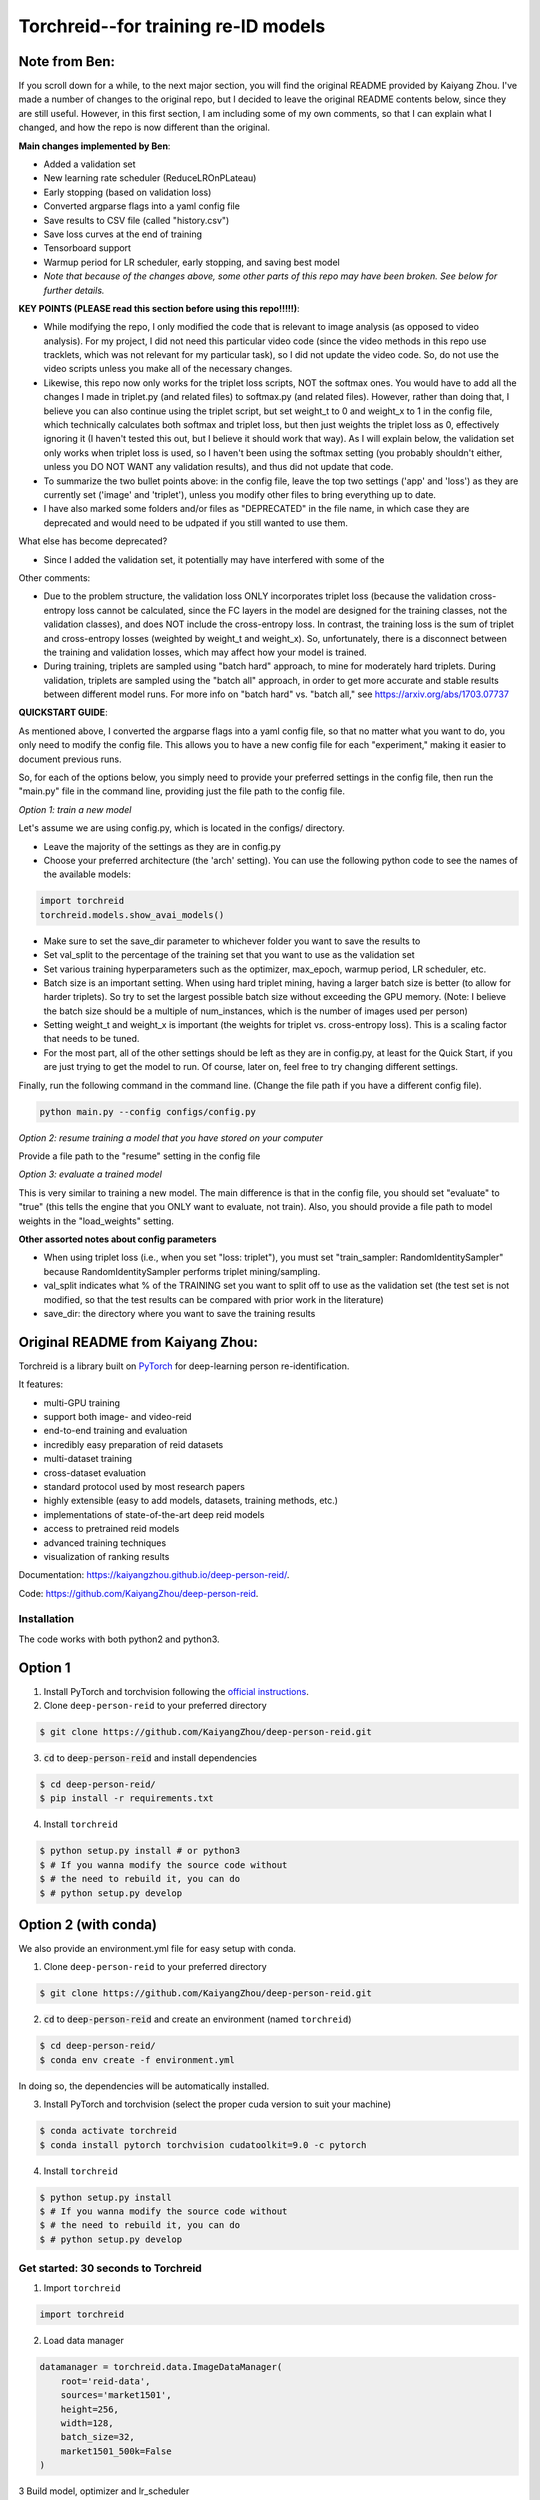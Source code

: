 Torchreid--for training re-ID models
===========

Note from Ben: 
^^^^^^^^^^^^^^^^^^^^^^^^
If you scroll down for a while, to the next major section, you will find the original README provided by Kaiyang Zhou. I've made a number of changes to the original repo, but I decided to leave the original README contents below, since they are still useful. However, in this first section, I am including some of my own comments, so that I can explain what I changed, and how the repo is now different than the original.

**Main changes implemented by Ben**:

- Added a validation set
- New learning rate scheduler (ReduceLROnPLateau)
- Early stopping (based on validation loss)
- Converted argparse flags into a yaml config file
- Save results to CSV file (called "history.csv")
- Save loss curves at the end of training
- Tensorboard support
- Warmup period for LR scheduler, early stopping, and saving best model
- *Note that because of the changes above, some other parts of this repo may have been broken. See below for further details.*

**KEY POINTS (PLEASE read this section before using this repo!!!!!)**:

- While modifying the repo, I only modified the code that is relevant to image analysis (as opposed to video analysis). For my project, I did not need this particular video code (since the video methods in this repo use tracklets, which was not relevant for my particular task), so I did not update the video code. So, do not use the video scripts unless you make all of the necessary changes.
- Likewise, this repo now only works for the triplet loss scripts, NOT the softmax ones. You would have to add all the changes I made in triplet.py (and related files) to softmax.py (and related files). However, rather than doing that, I believe you can also continue using the triplet script, but set weight_t to 0 and weight_x to 1 in the config file, which technically calculates both softmax and triplet loss, but then just weights the triplet loss as 0, effectively ignoring it (I haven't tested this out, but I believe it should work that way). As I will explain below, the validation set only works when triplet loss is used, so I haven't been using the softmax setting (you probably shouldn't either, unless you DO NOT WANT any validation results), and thus did not update that code.
- To summarize the two bullet points above: in the config file, leave the top two settings ('app' and 'loss') as they are currently set ('image' and 'triplet'), unless you modify other files to bring everything up to date.
- I have also marked some folders and/or files as "DEPRECATED" in the file name, in which case they are deprecated and would need to be udpated if you still wanted to use them.

What else has become deprecated?

- Since I added the validation set, it potentially may have interfered with some of the 

Other comments:

- Due to the problem structure, the validation loss ONLY incorporates triplet loss (because the validation cross-entropy loss cannot be calculated, since the FC layers in the model are designed for the training classes, not the validation classes), and does NOT include the cross-entropy loss. In contrast, the training loss is the sum of triplet and cross-entropy losses (weighted by weight_t and weight_x). So, unfortunately, there is a disconnect between the training and validation losses, which may affect how your model is trained.
- During training, triplets are sampled using "batch hard" approach, to mine for moderately hard triplets. During validation, triplets are sampled using the "batch all" approach, in order to get more accurate and stable results between different model runs. For more info on "batch hard" vs. "batch all," see https://arxiv.org/abs/1703.07737

**QUICKSTART GUIDE**:

As mentioned above, I converted the argparse flags into a yaml config file, so that no matter what you want to do, you only need to modify the config file. This allows you to have a new config file for each "experiment," making it easier to document previous runs.

So, for each of the options below, you simply need to provide your preferred settings in the config file, then run the "main.py" file in the command line, providing just the file path to the config file.

*Option 1: train a new model*

Let's assume we are using config.py, which is located in the configs/ directory. 

- Leave the majority of the settings as they are in config.py
- Choose your preferred architecture (the 'arch' setting). You can use the following python code to see the names of the available models:

.. code-block:: python
    
    import torchreid
    torchreid.models.show_avai_models()

- Make sure to set the save_dir parameter to whichever folder you want to save the results to
- Set val_split to the percentage of the training set that you want to use as the validation set
- Set various training hyperparameters such as the optimizer, max_epoch, warmup period, LR scheduler, etc.
- Batch size is an important setting. When using hard triplet mining, having a larger batch size is better (to allow for harder triplets). So try to set the largest possible batch size without exceeding the GPU memory. (Note: I believe the batch size should be a multiple of num_instances, which is the number of images used per person)
- Setting weight_t and weight_x is important (the weights for triplet vs. cross-entropy loss). This is a scaling factor that needs to be tuned.
- For the most part, all of the other settings should be left as they are in config.py, at least for the Quick Start, if you are just trying to get the model to run. Of course, later on, feel free to try changing different settings.

Finally, run the following command in the command line. (Change the file path if you have a different config file).

.. code-block:: bash
    
    python main.py --config configs/config.py


*Option 2: resume training a model that you have stored on your computer*

Provide a file path to the "resume" setting in the config file

*Option 3: evaluate a trained model*

This is very similar to training a new model. The main difference is that in the config file, you should set "evaluate" to "true" (this tells the engine that you ONLY want to evaluate, not train). Also, you should provide a file path to model weights in the "load_weights" setting.

**Other assorted notes about config parameters**

- When using triplet loss (i.e., when you set "loss: triplet"), you must set "train_sampler: RandomIdentitySampler" because RandomIdentitySampler performs triplet mining/sampling.
- val_split indicates what % of the TRAINING set you want to split off to use as the validation set (the test set is not modified, so that the test results can be compared with prior work in the literature)
- save_dir: the directory where you want to save the training results

Original README from Kaiyang Zhou:
^^^^^^^^^^^^^^^^^^^^^^^^

Torchreid is a library built on `PyTorch <https://pytorch.org/>`_ for deep-learning person re-identification.

It features:

- multi-GPU training
- support both image- and video-reid
- end-to-end training and evaluation
- incredibly easy preparation of reid datasets
- multi-dataset training
- cross-dataset evaluation
- standard protocol used by most research papers
- highly extensible (easy to add models, datasets, training methods, etc.)
- implementations of state-of-the-art deep reid models
- access to pretrained reid models
- advanced training techniques
- visualization of ranking results


Documentation: https://kaiyangzhou.github.io/deep-person-reid/.

Code: https://github.com/KaiyangZhou/deep-person-reid.


Installation
---------------

The code works with both python2 and python3.

Option 1
^^^^^^^^^^^^
1. Install PyTorch and torchvision following the `official instructions <https://pytorch.org/>`_.
2. Clone ``deep-person-reid`` to your preferred directory

.. code-block:: bash
    
    $ git clone https://github.com/KaiyangZhou/deep-person-reid.git

3. :code:`cd` to :code:`deep-person-reid` and install dependencies

.. code-block:: bash
    
    $ cd deep-person-reid/
    $ pip install -r requirements.txt

4. Install ``torchreid``

.. code-block:: bash
    
    $ python setup.py install # or python3
    $ # If you wanna modify the source code without
    $ # the need to rebuild it, you can do
    $ # python setup.py develop

Option 2 (with conda)
^^^^^^^^^^^^^^^^^^^^^^^^
We also provide an environment.yml file for easy setup with conda.

1. Clone ``deep-person-reid`` to your preferred directory

.. code-block:: bash
    
    $ git clone https://github.com/KaiyangZhou/deep-person-reid.git

2. :code:`cd` to :code:`deep-person-reid` and create an environment (named ``torchreid``)

.. code-block:: bash
    
    $ cd deep-person-reid/
    $ conda env create -f environment.yml

In doing so, the dependencies will be automatically installed.

3. Install PyTorch and torchvision (select the proper cuda version to suit your machine)

.. code-block:: bash
    
    $ conda activate torchreid
    $ conda install pytorch torchvision cudatoolkit=9.0 -c pytorch

4. Install ``torchreid``

.. code-block:: bash

    $ python setup.py install
    $ # If you wanna modify the source code without
    $ # the need to rebuild it, you can do
    $ # python setup.py develop


Get started: 30 seconds to Torchreid
-------------------------------------
1. Import ``torchreid``

.. code-block:: python
    
    import torchreid

2. Load data manager

.. code-block:: python
    
    datamanager = torchreid.data.ImageDataManager(
        root='reid-data',
        sources='market1501',
        height=256,
        width=128,
        batch_size=32,
        market1501_500k=False
    )

3 Build model, optimizer and lr_scheduler

.. code-block:: python
    
    model = torchreid.models.build_model(
        name='resnet50',
        num_classes=datamanager.num_train_pids,
        loss='softmax',
        pretrained=True
    )

    model = model.cuda()

    optimizer = torchreid.optim.build_optimizer(
        model,
        optim='adam',
        lr=0.0003
    )

    scheduler = torchreid.optim.build_lr_scheduler(
        optimizer,
        lr_scheduler='single_step',
        stepsize=20
    )

4. Build engine

.. code-block:: python
    
    engine = torchreid.engine.ImageSoftmaxEngine(
        datamanager,
        model,
        optimizer=optimizer,
        scheduler=scheduler,
        label_smooth=True
    )

5. Run training and test

.. code-block:: python
    
    engine.run(
        save_dir='log/resnet50',
        max_epoch=60,
        eval_freq=10,
        print_freq=10,
        test_only=False
    )


A unified interface
-----------------------
In "deep-person-reid/scripts/", we provide a unified interface including a default parser file ``default_parser.py`` and the main script ``main.py``. For example, to train an image reid model on Market1501 using softmax, you can do

.. code-block:: bash
    
    python main.py \
    --root path/to/reid-data \
    --app image \
    --loss softmax \
    --label-smooth \
    -s market1501 \
    -a resnet50 \
    --optim adam \
    --lr 0.0003 \
    --max-epoch 60 \
    --stepsize 20 40 \
    --batch-size 32 \
    --save-dir log/resnet50-market-softmax \
    --gpu-devices 0

Please refer to ``default_parser.py`` and ``main.py`` for more details.


Datasets
--------

Image-reid datasets
^^^^^^^^^^^^^^^^^^^^^
- `Market1501 <https://www.cv-foundation.org/openaccess/content_iccv_2015/papers/Zheng_Scalable_Person_Re-Identification_ICCV_2015_paper.pdf>`_
- `CUHK03 <https://www.cv-foundation.org/openaccess/content_cvpr_2014/papers/Li_DeepReID_Deep_Filter_2014_CVPR_paper.pdf>`_
- `DukeMTMC-reID <https://arxiv.org/abs/1701.07717>`_
- `MSMT17 <https://arxiv.org/abs/1711.08565>`_
- `VIPeR <http://citeseerx.ist.psu.edu/viewdoc/download?doi=10.1.1.331.7285&rep=rep1&type=pdf>`_
- `GRID <http://www.eecs.qmul.ac.uk/~txiang/publications/LoyXiangGong_cvpr_2009.pdf>`_
- `CUHK01 <http://www.ee.cuhk.edu.hk/~xgwang/papers/liZWaccv12.pdf>`_
- `SenseReID <http://openaccess.thecvf.com/content_cvpr_2017/papers/Zhao_Spindle_Net_Person_CVPR_2017_paper.pdf>`_
- `QMUL-iLIDS <http://www.eecs.qmul.ac.uk/~sgg/papers/ZhengGongXiang_BMVC09.pdf>`_
- `PRID <https://pdfs.semanticscholar.org/4c1b/f0592be3e535faf256c95e27982db9b3d3d3.pdf>`_

Video-reid datasets
^^^^^^^^^^^^^^^^^^^^^^^
- `MARS <http://www.liangzheng.org/1320.pdf>`_
- `iLIDS-VID <https://www.eecs.qmul.ac.uk/~sgg/papers/WangEtAl_ECCV14.pdf>`_
- `PRID2011 <https://pdfs.semanticscholar.org/4c1b/f0592be3e535faf256c95e27982db9b3d3d3.pdf>`_
- `DukeMTMC-VideoReID <http://openaccess.thecvf.com/content_cvpr_2018/papers/Wu_Exploit_the_Unknown_CVPR_2018_paper.pdf>`_

Models
-------

ImageNet classification models
^^^^^^^^^^^^^^^^^^^^^^^^^^^^^^^^
- `ResNet <https://arxiv.org/abs/1512.03385>`_
- `ResNeXt <https://arxiv.org/abs/1611.05431>`_
- `SENet <https://arxiv.org/abs/1709.01507>`_
- `DenseNet <https://arxiv.org/abs/1608.06993>`_
- `Inception-ResNet-V2 <https://arxiv.org/abs/1602.07261>`_
- `Inception-V4 <https://arxiv.org/abs/1602.07261>`_
- `Xception <https://arxiv.org/abs/1610.02357>`_

Lightweight models
^^^^^^^^^^^^^^^^^^^
- `NASNet <https://arxiv.org/abs/1707.07012>`_
- `MobileNetV2 <https://arxiv.org/abs/1801.04381>`_
- `ShuffleNet <https://arxiv.org/abs/1707.01083>`_
- `ShuffleNetV2 <https://arxiv.org/abs/1807.11164>`_
- `SqueezeNet <https://arxiv.org/abs/1602.07360>`_

ReID-specific models
^^^^^^^^^^^^^^^^^^^^^^
- `MuDeep <https://arxiv.org/abs/1709.05165>`_
- `ResNet-mid <https://arxiv.org/abs/1711.08106>`_
- `HACNN <https://arxiv.org/abs/1802.08122>`_
- `PCB <https://arxiv.org/abs/1711.09349>`_
- `MLFN <https://arxiv.org/abs/1803.09132>`_
- `OSNet <https://arxiv.org/abs/1905.00953>`_

Losses
------
- `Softmax (cross entropy loss with label smoothing) <https://www.cv-foundation.org/openaccess/content_cvpr_2016/papers/Szegedy_Rethinking_the_Inception_CVPR_2016_paper.pdf>`_
- `Triplet (hard example mining triplet loss) <https://arxiv.org/abs/1703.07737>`_


Citation
---------
If you find this code useful to your research, please cite the following publication.

.. code-block:: bash
    
    @article{zhou2019osnet,
      title={Omni-Scale Feature Learning for Person Re-Identification},
      author={Zhou, Kaiyang and Yang, Yongxin and Cavallaro, Andrea and Xiang, Tao},
      journal={arXiv preprint arXiv:1905.00953},
      year={2019}
    }

